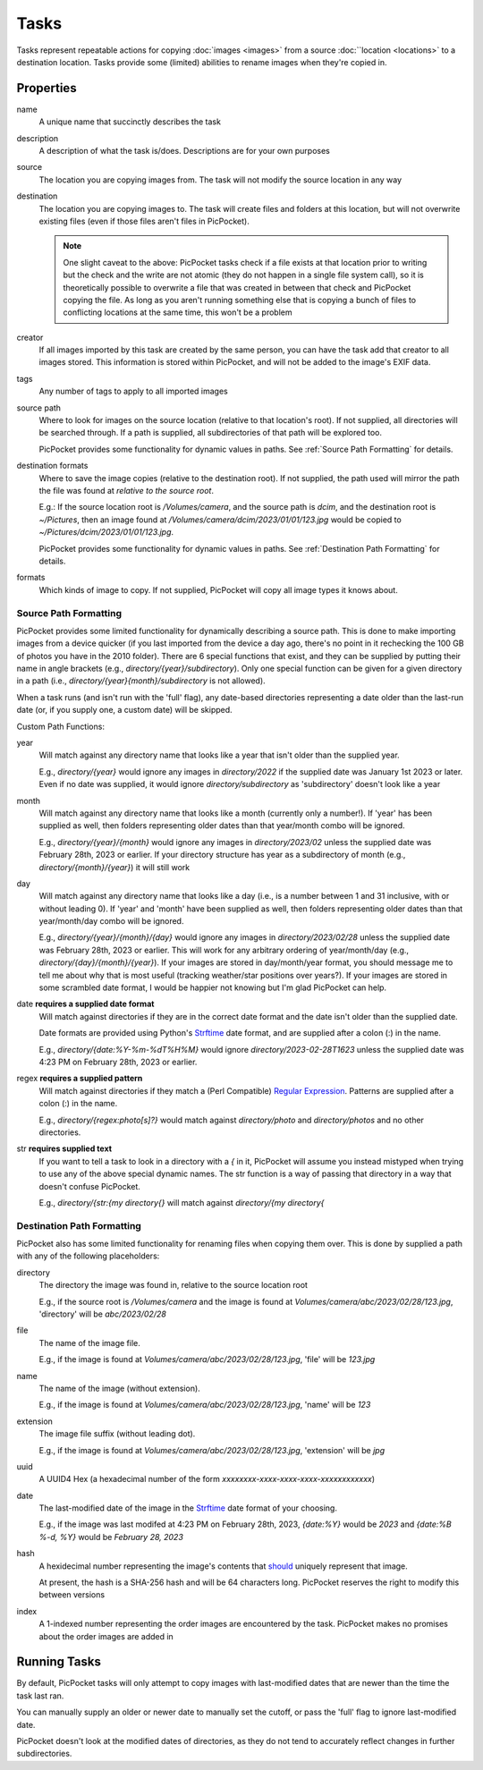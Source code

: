 Tasks
=====

Tasks represent repeatable actions for copying :doc:`images <images>` from a source :doc:``location <locations>` to a destination location.
Tasks provide some (limited) abilities to rename images when they're copied in.

Properties
----------

name
    A unique name that succinctly describes the task

description
    A description of what the task is/does. Descriptions are for your own purposes

source
    The location you are copying images from. The task will not modify the source location in any way

destination
    The location you are copying images to. The task will create files and folders at this location, but will not overwrite existing files (even if those files aren't files in PicPocket).

    .. note::
        One slight caveat to the above: PicPocket tasks check if a file exists at that location prior to writing but the check and the write are not atomic (they do not happen in a single file system call), so it is theoretically possible to overwrite a file that was created in between that check and PicPocket copying the file. As long as you aren't running something else that is copying a bunch of files to conflicting locations at the same time, this won't be a problem

creator
    If all images imported by this task are created by the same person, you can have the task add that creator to all images stored. This information is stored within PicPocket, and will not be added to the image's EXIF data.

tags
    Any number of tags to apply to all imported images

source path
    Where to look for images on the source location (relative to that location's root). If not supplied, all directories will be searched through. If a path is supplied, all subdirectories of that path will be explored too.

    PicPocket provides some functionality for dynamic values in paths. See :ref:`Source Path Formatting` for details.

destination formats
    Where to save the image copies (relative to the destination root). If not supplied, the path used will mirror the path the file was found at *relative to the source root*.

    E.g.: If the source location root is `/Volumes/camera`, and the source path is `dcim`, and the destination root is `~/Pictures`, then an image found at `/Volumes/camera/dcim/2023/01/01/123.jpg` would be copied to `~/Pictures/dcim/2023/01/01/123.jpg`.

    PicPocket provides some functionality for dynamic values in paths. See :ref:`Destination Path Formatting` for details.

formats
    Which kinds of image to copy. If not supplied, PicPocket will copy all image types it knows about.

Source Path Formatting
^^^^^^^^^^^^^^^^^^^^^^

PicPocket provides some limited functionality for dynamically describing a source path.
This is done to make importing images from a device quicker (if you last imported from the device a day ago, there's no point in it rechecking the 100 GB of photos you have in the 2010 folder). There are 6 special functions that exist, and they can be supplied by putting their name in angle brackets (e.g., `directory/{year}/subdirectory`). Only one special function can be given for a given directory in a path (i.e., `directory/{year}{month}/subdirectory` is not allowed).

When a task runs (and isn't run with the 'full' flag), any date-based directories representing a date older than the last-run date (or, if you supply one, a custom date) will be skipped.

Custom Path Functions:

year
    Will match against any directory name that looks like a year that isn't older than the supplied year.

    E.g., `directory/{year}` would ignore any images in `directory/2022` if the supplied date was January 1st 2023 or later. Even if no date was supplied, it would ignore `directory/subdirectory` as 'subdirectory' doesn't look like a year

month
    Will match against any directory name that looks like a month (currently only a number!). If 'year' has been supplied as well, then folders representing older dates than that year/month combo will be ignored.

    E.g., `directory/{year}/{month}` would ignore any images in `directory/2023/02` unless the supplied date was February 28th, 2023 or earlier. If your directory structure has year as a subdirectory of month (e.g., `directory/{month}/{year}`) it will still work

day
    Will match against any directory name that looks like a day (i.e., is a number between 1 and 31 inclusive, with or without leading 0). If 'year' and 'month' have been supplied as well, then folders representing older dates than that year/month/day combo will be ignored.

    E.g., `directory/{year}/{month}/{day}` would ignore any images in `directory/2023/02/28` unless the supplied date was February 28th, 2023 or earlier. This will work for any arbitrary ordering of year/month/day (e.g., `directory/{day}/{month}/{year}`). If your images are stored in day/month/year format, you should message me to tell me about why that is most useful (tracking weather/star positions over years?). If your images are stored in some scrambled date format, I would be happier not knowing but I'm glad PicPocket can help.

date **requires a supplied date format**
    Will match against directories if they are in the correct date format and the date isn't older than the supplied date.

    Date formats are provided using Python's `Strftime <https://strftime.org/>`_ date format, and are supplied after a colon (:) in the name.

    E.g., `directory/{date:%Y-%m-%dT%H%M}` would ignore `directory/2023-02-28T1623` unless the supplied date was 4:23 PM on February 28th, 2023 or earlier.

regex **requires a supplied pattern**
    Will match against directories if they match a (Perl Compatible) `Regular Expression <https://en.wikipedia.org/wiki/Perl_Compatible_Regular_Expressions>`_. Patterns are supplied after a colon (:) in the name.

    E.g., `directory/{regex:photo[s]?}` would match against `directory/photo` and `directory/photos` and no other directories.

str **requires supplied text**
    If you want to tell a task to look in a directory with a `{` in it, PicPocket will assume you instead mistyped when trying to use any of the above special dynamic names. The str function is a way of passing that directory in a way that doesn't confuse PicPocket.

    E.g., `directory/{str:{my directory{}` will match against `directory/{my directory{`

Destination Path Formatting
^^^^^^^^^^^^^^^^^^^^^^^^^^^

PicPocket also has some limited functionality for renaming files when copying them over.
This is done by supplied a path with any of the following placeholders:

directory
    The directory the image was found in, relative to the source location root

    E.g., if the source root is `/Volumes/camera` and the image is found at `Volumes/camera/abc/2023/02/28/123.jpg`, 'directory' will be `abc/2023/02/28`

file
    The name of the image file.

    E.g., if the image is found at `Volumes/camera/abc/2023/02/28/123.jpg`, 'file' will be `123.jpg`

name
    The name of the image (without extension).

    E.g., if the image is found at `Volumes/camera/abc/2023/02/28/123.jpg`, 'name' will be `123`

extension
    The image file suffix (without leading dot).

    E.g., if the image is found at `Volumes/camera/abc/2023/02/28/123.jpg`, 'extension' will be `jpg`

uuid
    A UUID4 Hex (a hexadecimal number of the form `xxxxxxxx-xxxx-xxxx-xxxx-xxxxxxxxxxxx`)

date
    The last-modified date of the image in the `Strftime <https://strftime.org/>`_ date format of your choosing.

    E.g., if the image was last modifed at 4:23 PM on February 28th, 2023, `{date:%Y}` would be `2023` and `{date:%B %-d, %Y}` would be `February 28, 2023`

hash
    A hexidecimal number representing the image's contents that `should <https://en.wikipedia.org/wiki/Secure_Hash_Algorithms#Comparison_of_SHA_functions>`_ uniquely represent that image.

    At present, the hash is a SHA-256 hash and will be 64 characters long. PicPocket reserves the right to modify this between versions

index
    A 1-indexed number representing the order images are encountered by the task. PicPocket makes no promises about the order images are added in

Running Tasks
-------------

By default, PicPocket tasks will only attempt to copy images with last-modified dates that are newer than the time the task last ran.

You can manually supply an older or newer date to manually set the cutoff, or pass the 'full' flag to ignore last-modified date.

PicPocket doesn't look at the modified dates of directories, as they do not tend to accurately reflect changes in further subdirectories.